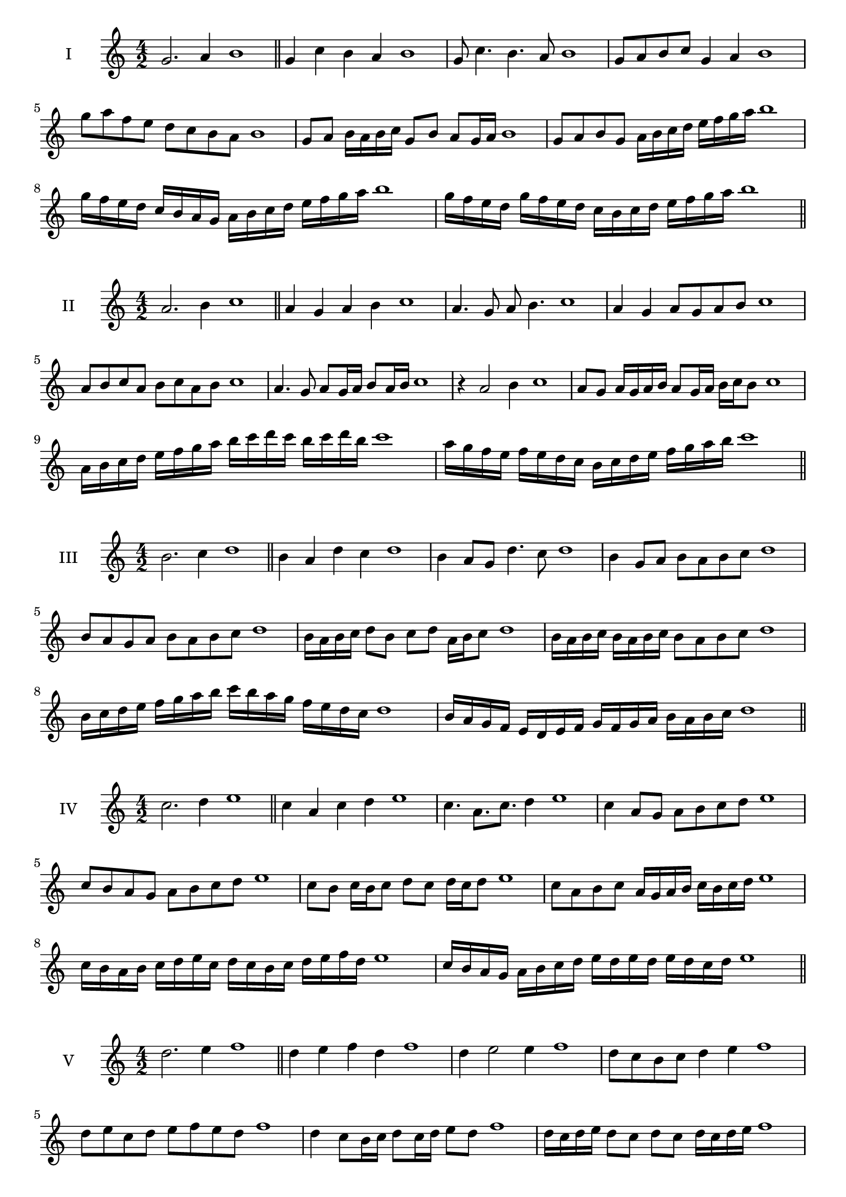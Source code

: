 \version "2.18.2"
\score {
  \new Staff \with { instrumentName = #"I" }
  \relative c'' { 
   
  \time 4/2
  g2. a4 b1   \bar "||"
  g4 c b a b1
  g8 c4. b4. a8 b1
  g8 a b c g4 a b1
  g'8 a f e d c b a b1
  g8 a b16 a b c g8 b a g16 a b1
  g8 a b g a16 b c d e f g a b1
  g16 f e d c b a g a b c d e f g a b1
  g16 f e d g f e d c b c d e f g a b1
 \bar "||" \break
  }
}
  \score {
  \new Staff \with { instrumentName = #"II" }
  \relative c'' { 
   
  \time 4/2
  a2. b4 c1
     \bar "||"
  a4 g a b c1
  a4. g8 a b4. c1
  a4 g a8 g a b c1
  a8 b c a b c a b c1
  a4. g8 a8 g16 a b8 a16 b c1
  r4 a2 b4 c1
  a8 g a16 g a b a8 g16 a b c b8 c1
  a16 b c d e f g a b c d c b c d b c1
  a16 g f e f e d c b c d e f g a b c1
 \bar "||" \break
  }
}
  \score {
  \new Staff \with { instrumentName = #"III" }
  \relative c'' { 
   
  \time 4/2
  b2. c4 d1
     \bar "||"
     b4 a d c d1
     b4 a8 g d'4. c8 d1
     b4 g8 a b a b c d1
     b8 a g a b a b c d1
     b16 a b c d8 b c d a16 b c8 d1
     b16 a b c b a b c b8 a b c d1
     b16 c d e f g a b c b a g f e d c d1
     b16 a g f e d e f g f g a b a b c d1

 \bar "||" \break
  }
  }
  \score {
  \new Staff \with { instrumentName = #"IV" }
  \relative c'' { 
   
  \time 4/2
   c2. d4 e1  \bar "||"
   c4 a c d e1
   c4. a8. c8. d4 e1
   c4 a8 g a b c d e1
   c8 b a g a b c d e1
   c8 b c16 b c8 d c d16 c d8 e1
   c8 a b c a16 g a b c b c d e1
   c16 b a b c d e c d c b c d e f d e1
   c16 b a g a b c d e d e d e d c d e1
 \bar "||" \break
  }
  }
  \score {
  \new Staff \with { instrumentName = #"V" }
  \relative c'' { 
   
  \time 4/2
  d2. e4 f1    \bar "||"
  d4 e f d f1 d4 e2 e4 f1 d8 c b c d4 e4 f1 
  d8 e c d e f e d f1
  d4 c8 b16 c d8 c16 d e8 d f1
  d16 c d e d8 c d c d16 c d e f1
  d16 b c d e f g a b a b a g f e d f1
  d16 e f d e f d e f e d c d c d e f1
 \bar "||" \break
  }
  }
  \score {
  \new Staff \with { instrumentName = #"VI" }
  \relative c'' { 
   
  \time 4/2
    e2. f4 g1 \bar "||"
  e4 g f e g1
  e4 g2 f4 g1
  e8 f g a f4. e8 g1
  e8 f d e f d e f g1
  e8 d e16 d e f e8 g f e16 f g1
  e8 d e16 d e f e8 d e16 d e f g1
  e16 f g e f g e f g g, a b c d e f g1
  g16 f e d c d e f g f g f g f e f g1
 \bar "||" \break
  }
  }
  \score {
  \new Staff \with { instrumentName = #"VII" }
  \relative c'' { 
   
  \time 4/2
  f2. g4 a1   \bar "||"
  f4 g a g a1
  r8 f8 g2. a1
  f8 g a4 g f8 g a1
  f8 d e c d e f g a1
  f8 e16 f g4 a g8 f16 g a1
  f16 e f e f e d c d8 e f g a1
  f16 e d e f e d c d c b c d e f g a1
  f16 e d c d e f g a f g a b a g f a1
 \bar "||" \break
  }
  }
  \score {
  \new Staff \with { instrumentName = #"VIII" }
  \relative c''' { 
   
  \time 4/2
  g2. a4 b1   \bar "||"
  g4 a b c b1
  r4 g r c b1
  g8 f g a b4 a b1
  g8 a b c g a b c b1
  g8 f e16 f g8 a b g a b1
  g16 f e f g8 f g a b c b1
  g,16 a b c d e f g a g f e d c b a b1
  g16 a b c d e f g a, b c d e f g a b1
  
 \bar "||" 
  }
  }
  \score {
  \new Staff \with { instrumentName = #"IX" }
  \relative c''' { 
   
  \time 4/2
    a2. b4 c1 \bar "||"
    a4 b c a c1
    r4 a4 r8 c8 b4 c1
    a8 b c4 b a8 g c1
    a8 g a b c g a b c1
    a8 f g f16 g a8 c b a16 b c1
    a8 g a b c16 c, d e f g a b c1
    a16 g f e f e d c d e f g a g a b c1
    a,16 b c a b c d e b c d e f g a b c1
 \bar "||" \break
  }
  }
  \score {
  \new Staff \with { instrumentName = #"X" }
  \relative c''' { 
   
  \time 4/2
  b2. c4 d1   \bar "||"
  b4 d b c d1
  r4 b4. b8 c4 d1
  b4 e,8 f g a b c d1
  b8 c d b g a d c d1
  b16 a b c d8 b e b a16 b c8 d1
  b16 a b c d8 b g16 f g a b8 c d1
  b16 a g f e d c b b' a g f g a b c d1
  b,16 c d e f g a b g f e f g a b c d1
 \bar "||" \break
  }
  }
  \score {
  \new Staff \with { instrumentName = #"XI" }
  \relative c''' { 
   
  \time 4/2
   c2. d4 e1  \bar "||"
   a,4 b c d e1
   b4 c2 d4 e1
   c4. b8 c b c d e1
   c8 b a g c b c d e1
   r8 b8 c b c b16 c d8 c16 d e1
   r8 c, d16 e f g a8 b c d e1
   c,16 a b c d c d e f e f g a b c d e1
   c16 b a b c d e c d c b g f e d e1
 \bar "||" \break
  }
  }